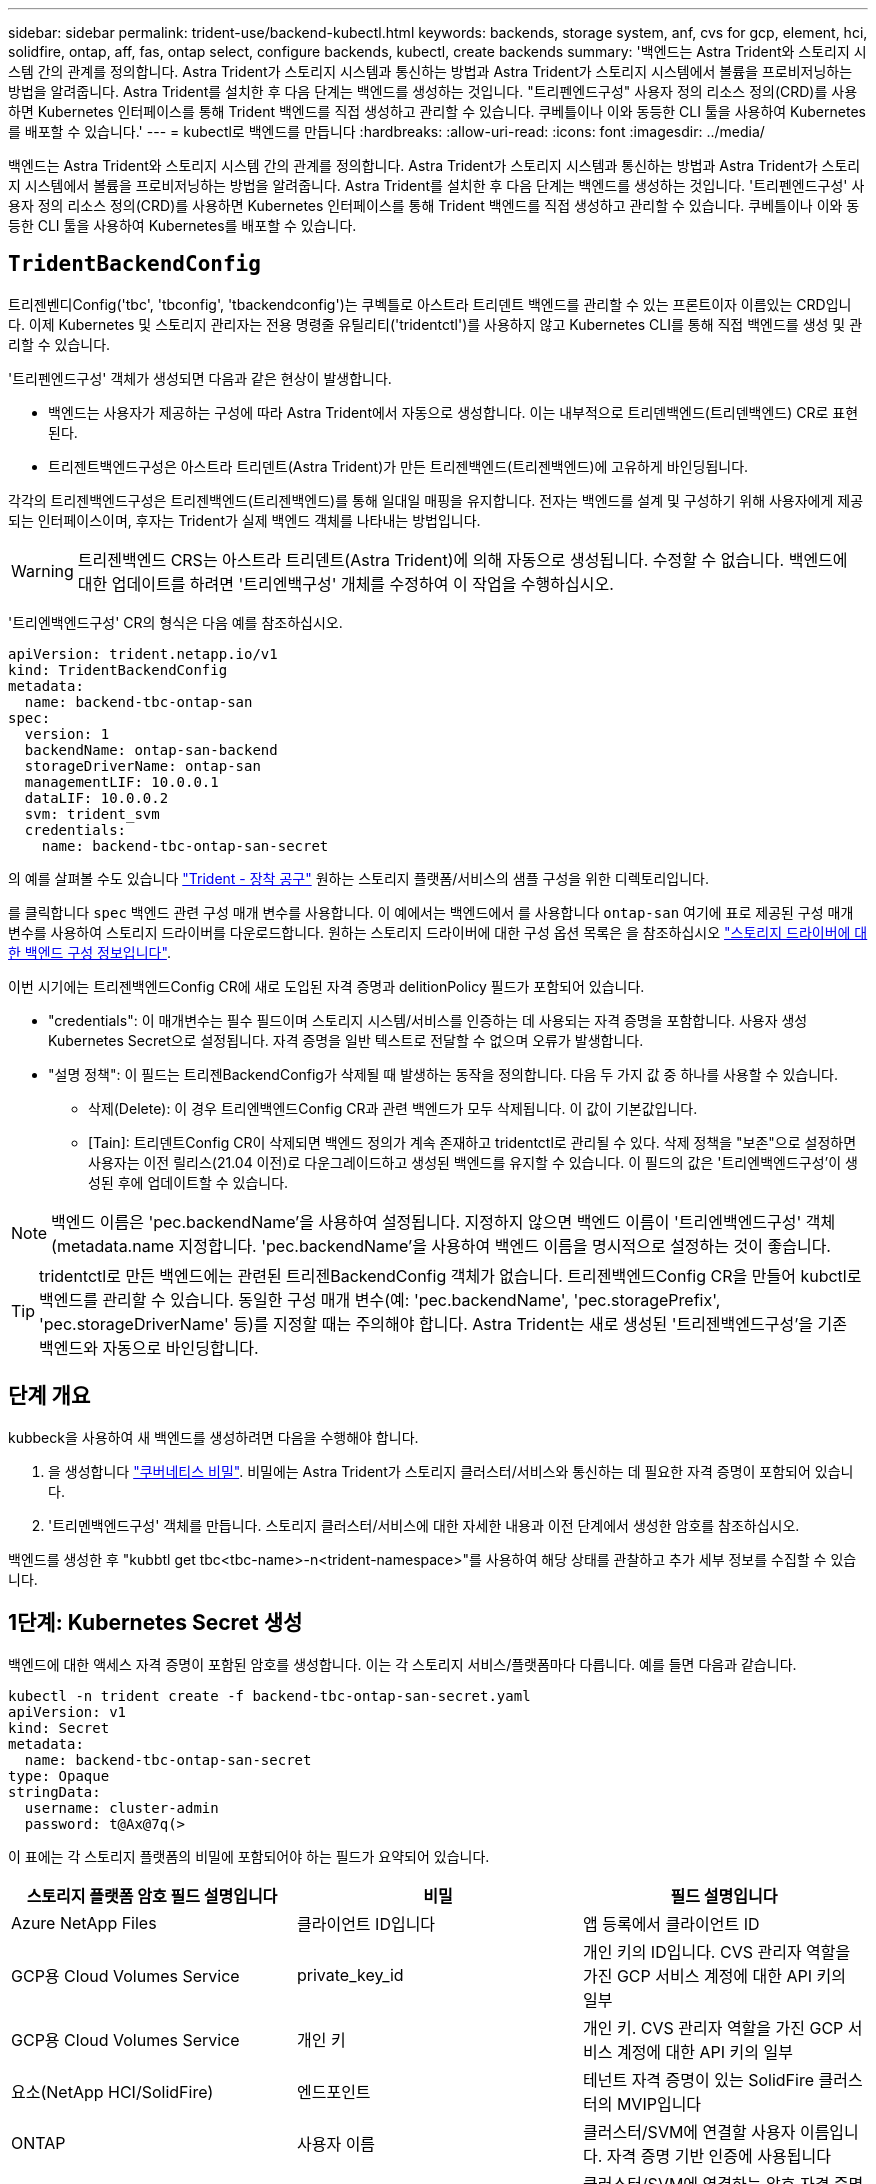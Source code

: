 ---
sidebar: sidebar 
permalink: trident-use/backend-kubectl.html 
keywords: backends, storage system, anf, cvs for gcp, element, hci, solidfire, ontap, aff, fas, ontap select, configure backends, kubectl, create backends 
summary: '백엔드는 Astra Trident와 스토리지 시스템 간의 관계를 정의합니다. Astra Trident가 스토리지 시스템과 통신하는 방법과 Astra Trident가 스토리지 시스템에서 볼륨을 프로비저닝하는 방법을 알려줍니다. Astra Trident를 설치한 후 다음 단계는 백엔드를 생성하는 것입니다. "트리펜엔드구성" 사용자 정의 리소스 정의(CRD)를 사용하면 Kubernetes 인터페이스를 통해 Trident 백엔드를 직접 생성하고 관리할 수 있습니다. 쿠베틀이나 이와 동등한 CLI 툴을 사용하여 Kubernetes를 배포할 수 있습니다.' 
---
= kubectl로 백엔드를 만듭니다
:hardbreaks:
:allow-uri-read: 
:icons: font
:imagesdir: ../media/


[role="lead"]
백엔드는 Astra Trident와 스토리지 시스템 간의 관계를 정의합니다. Astra Trident가 스토리지 시스템과 통신하는 방법과 Astra Trident가 스토리지 시스템에서 볼륨을 프로비저닝하는 방법을 알려줍니다. Astra Trident를 설치한 후 다음 단계는 백엔드를 생성하는 것입니다. '트리펜엔드구성' 사용자 정의 리소스 정의(CRD)를 사용하면 Kubernetes 인터페이스를 통해 Trident 백엔드를 직접 생성하고 관리할 수 있습니다. 쿠베틀이나 이와 동등한 CLI 툴을 사용하여 Kubernetes를 배포할 수 있습니다.



== `TridentBackendConfig`

트리젠벤디Config('tbc', 'tbconfig', 'tbackendconfig')는 쿠벡틀로 아스트라 트리덴트 백엔드를 관리할 수 있는 프론트이자 이름있는 CRD입니다. 이제 Kubernetes 및 스토리지 관리자는 전용 명령줄 유틸리티('tridentctl')를 사용하지 않고 Kubernetes CLI를 통해 직접 백엔드를 생성 및 관리할 수 있습니다.

'트리펜엔드구성' 객체가 생성되면 다음과 같은 현상이 발생합니다.

* 백엔드는 사용자가 제공하는 구성에 따라 Astra Trident에서 자동으로 생성합니다. 이는 내부적으로 트리덴백엔드(트리덴백엔드) CR로 표현된다.
* 트리젠트백엔드구성은 아스트라 트리덴트(Astra Trident)가 만든 트리젠백엔드(트리젠백엔드)에 고유하게 바인딩됩니다.


각각의 트리젠백엔드구성은 트리젠백엔드(트리젠백엔드)를 통해 일대일 매핑을 유지합니다. 전자는 백엔드를 설계 및 구성하기 위해 사용자에게 제공되는 인터페이스이며, 후자는 Trident가 실제 백엔드 객체를 나타내는 방법입니다.


WARNING: 트리젠백엔드 CRS는 아스트라 트리덴트(Astra Trident)에 의해 자동으로 생성됩니다. 수정할 수 없습니다. 백엔드에 대한 업데이트를 하려면 '트리엔백구성' 개체를 수정하여 이 작업을 수행하십시오.

'트리엔백엔드구성' CR의 형식은 다음 예를 참조하십시오.

[listing]
----
apiVersion: trident.netapp.io/v1
kind: TridentBackendConfig
metadata:
  name: backend-tbc-ontap-san
spec:
  version: 1
  backendName: ontap-san-backend
  storageDriverName: ontap-san
  managementLIF: 10.0.0.1
  dataLIF: 10.0.0.2
  svm: trident_svm
  credentials:
    name: backend-tbc-ontap-san-secret
----
의 예를 살펴볼 수도 있습니다 https://github.com/NetApp/trident/tree/stable/v21.07/trident-installer/sample-input/backends-samples["Trident - 장착 공구"^] 원하는 스토리지 플랫폼/서비스의 샘플 구성을 위한 디렉토리입니다.

를 클릭합니다 `spec` 백엔드 관련 구성 매개 변수를 사용합니다. 이 예에서는 백엔드에서 를 사용합니다 `ontap-san` 여기에 표로 제공된 구성 매개 변수를 사용하여 스토리지 드라이버를 다운로드합니다. 원하는 스토리지 드라이버에 대한 구성 옵션 목록은 을 참조하십시오 link:backends.html["스토리지 드라이버에 대한 백엔드 구성 정보입니다"^].

이번 시기에는 트리젠백엔드Config CR에 새로 도입된 자격 증명과 delitionPolicy 필드가 포함되어 있습니다.

* "credentials": 이 매개변수는 필수 필드이며 스토리지 시스템/서비스를 인증하는 데 사용되는 자격 증명을 포함합니다. 사용자 생성 Kubernetes Secret으로 설정됩니다. 자격 증명을 일반 텍스트로 전달할 수 없으며 오류가 발생합니다.
* "설명 정책": 이 필드는 트리젠BackendConfig가 삭제될 때 발생하는 동작을 정의합니다. 다음 두 가지 값 중 하나를 사용할 수 있습니다.
+
** 삭제(Delete): 이 경우 트리엔백엔드Config CR과 관련 백엔드가 모두 삭제됩니다. 이 값이 기본값입니다.
** [Tain]: 트리덴트Config CR이 삭제되면 백엔드 정의가 계속 존재하고 tridentctl로 관리될 수 있다. 삭제 정책을 "보존"으로 설정하면 사용자는 이전 릴리스(21.04 이전)로 다운그레이드하고 생성된 백엔드를 유지할 수 있습니다. 이 필드의 값은 '트리엔백엔드구성'이 생성된 후에 업데이트할 수 있습니다.





NOTE: 백엔드 이름은 'pec.backendName'을 사용하여 설정됩니다. 지정하지 않으면 백엔드 이름이 '트리엔백엔드구성' 객체(metadata.name 지정합니다. 'pec.backendName'을 사용하여 백엔드 이름을 명시적으로 설정하는 것이 좋습니다.


TIP: tridentctl로 만든 백엔드에는 관련된 트리젠BackendConfig 객체가 없습니다. 트리젠백엔드Config CR을 만들어 kubctl로 백엔드를 관리할 수 있습니다. 동일한 구성 매개 변수(예: 'pec.backendName', 'pec.storagePrefix', 'pec.storageDriverName' 등)를 지정할 때는 주의해야 합니다. Astra Trident는 새로 생성된 '트리젠백엔드구성'을 기존 백엔드와 자동으로 바인딩합니다.



== 단계 개요

kubbeck을 사용하여 새 백엔드를 생성하려면 다음을 수행해야 합니다.

. 을 생성합니다 https://kubernetes.io/docs/concepts/configuration/secret/["쿠버네티스 비밀"^]. 비밀에는 Astra Trident가 스토리지 클러스터/서비스와 통신하는 데 필요한 자격 증명이 포함되어 있습니다.
. '트리멘백엔드구성' 객체를 만듭니다. 스토리지 클러스터/서비스에 대한 자세한 내용과 이전 단계에서 생성한 암호를 참조하십시오.


백엔드를 생성한 후 "kubbtl get tbc<tbc-name>-n<trident-namespace>"를 사용하여 해당 상태를 관찰하고 추가 세부 정보를 수집할 수 있습니다.



== 1단계: Kubernetes Secret 생성

백엔드에 대한 액세스 자격 증명이 포함된 암호를 생성합니다. 이는 각 스토리지 서비스/플랫폼마다 다릅니다. 예를 들면 다음과 같습니다.

[listing]
----
kubectl -n trident create -f backend-tbc-ontap-san-secret.yaml
apiVersion: v1
kind: Secret
metadata:
  name: backend-tbc-ontap-san-secret
type: Opaque
stringData:
  username: cluster-admin
  password: t@Ax@7q(>
----
이 표에는 각 스토리지 플랫폼의 비밀에 포함되어야 하는 필드가 요약되어 있습니다.

[cols="3"]
|===
| 스토리지 플랫폼 암호 필드 설명입니다 | 비밀 | 필드 설명입니다 


| Azure NetApp Files  a| 
클라이언트 ID입니다
 a| 
앱 등록에서 클라이언트 ID



| GCP용 Cloud Volumes Service  a| 
private_key_id
 a| 
개인 키의 ID입니다. CVS 관리자 역할을 가진 GCP 서비스 계정에 대한 API 키의 일부



| GCP용 Cloud Volumes Service  a| 
개인 키
 a| 
개인 키. CVS 관리자 역할을 가진 GCP 서비스 계정에 대한 API 키의 일부



| 요소(NetApp HCI/SolidFire)  a| 
엔드포인트
 a| 
테넌트 자격 증명이 있는 SolidFire 클러스터의 MVIP입니다



| ONTAP  a| 
사용자 이름
 a| 
클러스터/SVM에 연결할 사용자 이름입니다. 자격 증명 기반 인증에 사용됩니다



| ONTAP  a| 
암호
 a| 
클러스터/SVM에 연결하는 암호 자격 증명 기반 인증에 사용됩니다



| ONTAP  a| 
clientPrivateKey를 선택합니다
 a| 
Base64 - 클라이언트 개인 키의 인코딩된 값입니다. 인증서 기반 인증에 사용됩니다



| ONTAP  a| 
챕터 사용자 이름
 a| 
인바운드 사용자 이름입니다. useCHAP = TRUE인 경우 필수입니다. ONTAP-SAN과 ONTAP-SAN 경제입니다



| ONTAP  a| 
챕터시토시크릿
 a| 
CHAP 이니시에이터 암호입니다. useCHAP = TRUE인 경우 필수입니다. ONTAP-SAN과 ONTAP-SAN 경제입니다



| ONTAP  a| 
chapTargetUsername 을 선택합니다
 a| 
대상 사용자 이름입니다. useCHAP = TRUE인 경우 필수입니다. ONTAP-SAN과 ONTAP-SAN 경제입니다



| ONTAP  a| 
챕터타겟이니터시크릿
 a| 
CHAP 타겟 이니시에이터 암호입니다. useCHAP = TRUE인 경우 필수입니다. ONTAP-SAN과 ONTAP-SAN 경제입니다

|===
이 단계에서 만든 암호는 다음 단계에서 만든 트리젠백엔드Config 개체의 '증명서' 필드에 참조됩니다.



== 2단계: 을 작성합니다 `TridentBackendConfig` 있습니다

이제 '트리엔백구성' CR을 만들 준비가 되었습니다. 이 예에서 'ONTAP-SAN' 드라이버를 사용하는 백엔드는 아래에 나와 있는 ' TridentBackendConfig ' 객체를 사용하여 생성합니다.

[listing]
----
kubectl -n trident create -f backend-tbc-ontap-san.yaml
----
[listing]
----
apiVersion: trident.netapp.io/v1
kind: TridentBackendConfig
metadata:
  name: backend-tbc-ontap-san
spec:
  version: 1
  backendName: ontap-san-backend
  storageDriverName: ontap-san
  managementLIF: 10.0.0.1
  dataLIF: 10.0.0.2
  svm: trident_svm
  credentials:
    name: backend-tbc-ontap-san-secret
----


== 3단계: 의 상태를 확인합니다 `TridentBackendConfig` 있습니다

이제 '트리펜엔드구성' CR을 생성했으므로 상태를 확인할 수 있습니다. 다음 예를 참조하십시오.

[listing]
----
kubectl -n trident get tbc backend-tbc-ontap-san
NAME                    BACKEND NAME          BACKEND UUID                           PHASE   STATUS
backend-tbc-ontap-san   ontap-san-backend     8d24fce7-6f60-4d4a-8ef6-bab2699e6ab8   Bound   Success
----
백엔드가 성공적으로 생성되어 '트리엔백엔드구성' CR에 바인딩되었습니다.

위상은 다음 값 중 하나를 사용할 수 있습니다.

* `Bound`: `TridentBackendConfig` CR은 백엔드에 연결되어 있으며 해당 백엔드에는 가 포함되어 있습니다 `configRef` 로 설정합니다 `TridentBackendConfig` Cr'uid(CR'uid)
* 'Unbound': ''로 표현됨. 트리젠백엔드Config 객체가 백엔드에 바인딩되지 않습니다. 새로 만든 트리젠백엔드Config CRS는 기본적으로 이 단계에 있습니다. 단계가 변경된 후에는 다시 바인딩되지 않은 상태로 되돌릴 수 없습니다.
* `Deleting`: `TridentBackendConfig` CR의 `deletionPolicy` 이(가) 삭제되도록 설정되었습니다. 를 누릅니다 `TridentBackendConfig` CR이 삭제되어 삭제 상태로 전환됩니다.
+
** 백엔드에 영구 볼륨 클레임(PVCs)이 없는 경우, 트리엔백엔드구성을 삭제하면 Astra Trident가 백엔드를 삭제하고 '트리엔백구성' CR을 삭제합니다.
** 백엔드에 PVC가 하나 이상 있는 경우 삭제 상태로 전환됩니다. 이후 트리젠백엔드Config CR도 삭제 단계로 진입한다. 모든 PVC가 삭제된 후에만 백엔드 및 트리젠백엔드구성이 삭제됩니다.


* 손실: 트리젠백엔드Config CR과 관련된 백엔드가 실수로 또는 고의적으로 삭제되었고, 트리젠백엔드Config CR에는 삭제된 백엔드에 대한 참조가 여전히 있습니다. 이 경우에도 '항목 정책' 값에 관계없이 '트리멘백엔드구성' CR은 삭제할 수 있습니다.
* `Unknown`: Astra Trident가 와 연결된 백엔드의 상태 또는 존재를 확인할 수 없습니다 `TridentBackendConfig` 있습니다. 예를 들어, API 서버가 응답하지 않거나 가 응답하지 않는 경우 `tridentbackends.trident.netapp.io` CRD가 누락되었습니다. 이 경우 개입이 필요할 수 있습니다.


이 단계에서는 백엔드가 성공적으로 생성됩니다! 다음과 같은 몇 가지 작업을 추가로 처리할 수 있습니다 link:backend_ops_kubectl.html["백엔드 업데이트 및 백엔드 삭제"^].



== (선택 사항) 4단계: 자세한 내용을 확인하십시오

다음 명령을 실행하여 백엔드에 대한 자세한 정보를 얻을 수 있습니다.

[listing]
----
kubectl -n trident get tbc backend-tbc-ontap-san -o wide
----
[listing]
----
NAME                    BACKEND NAME        BACKEND UUID                           PHASE   STATUS    STORAGE DRIVER   DELETION POLICY
backend-tbc-ontap-san   ontap-san-backend   8d24fce7-6f60-4d4a-8ef6-bab2699e6ab8   Bound   Success   ontap-san        delete
----
또한 '트리엔백구성'의 YAML/JSON 덤프를 얻을 수도 있습니다.

[listing]
----
kubectl -n trident get tbc backend-tbc-ontap-san -o yaml
----
[listing]
----
apiVersion: trident.netapp.io/v1
kind: TridentBackendConfig
metadata:
  creationTimestamp: "2021-04-21T20:45:11Z"
  finalizers:
  - trident.netapp.io
  generation: 1
  name: backend-tbc-ontap-san
  namespace: trident
  resourceVersion: "947143"
  uid: 35b9d777-109f-43d5-8077-c74a4559d09c
spec:
  backendName: ontap-san-backend
  credentials:
    name: backend-tbc-ontap-san-secret
  managementLIF: 10.0.0.1
  dataLIF: 10.0.0.2
  storageDriverName: ontap-san
  svm: trident_svm
  version: 1
status:
  backendInfo:
    backendName: ontap-san-backend
    backendUUID: 8d24fce7-6f60-4d4a-8ef6-bab2699e6ab8
  deletionPolicy: delete
  lastOperationStatus: Success
  message: Backend 'ontap-san-backend' created
  phase: Bound
----
'backendInfo'에는 '트리젠BackendConfig' CR에 대응하여 만든 백엔드의 'backendName'과 'backendUUID'가 포함되어 있습니다. 'lastOperationStatus' 필드는 사용자 트리거(예: 사용자가 'spec'에서 무언가를 변경한 경우) 또는 Astra Trident(예: Astra Trident 재시작 시)에 의해 트리거될 수 있는 '트리엔백엔드 Config' CR의 마지막 작업 상태를 나타냅니다. 성공 또는 실패일 수 있습니다. 단계 는 트리젠백엔드Config CR과 백엔드 간의 관계를 나타냅니다. 위의 예에서 'phase'는 값이 바인딩되어 있어 '트리젠백엔드구성' CR이 백엔드와 연결되어 있음을 의미합니다.

"kubbctl -n trident tbc <tbc-cr-name>" 명령을 실행하여 이벤트 로그의 세부 정보를 확인할 수 있습니다.


WARNING: tridentctl을 사용하여 연결된 'TrientBackendConfig' 객체가 포함된 백엔드는 업데이트하거나 삭제할 수 없습니다. tridentctl과 트리멘BackendConfig의 전환 단계를 이해하려면 link:backend_options.html["여기 를 참조하십시오"^].
